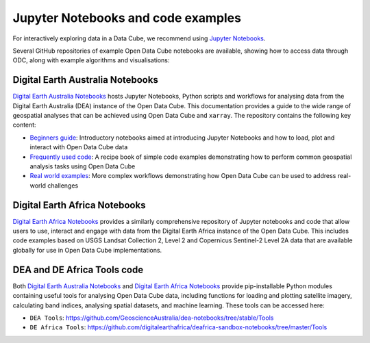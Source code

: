 
.. _jupyter-notebooks:

Jupyter Notebooks and code examples
===================================

For interactively exploring data in a Data Cube, we recommend using `Jupyter Notebooks`_.

.. _Jupyter Notebooks: https://jupyter.org/

Several GitHub repositories of example Open Data Cube notebooks are available, showing
how to access data through ODC, along with example algorithms and visualisations:

Digital Earth Australia Notebooks
---------------------------------
.. image:: https://raw.githubusercontent.com/GeoscienceAustralia/dea-notebooks/develop/Supplementary_data/dea_logo_wide.jpg
  :width: 900
  :alt: Digital Earth Australia Notebooks banner

`Digital Earth Australia Notebooks`_ hosts Jupyter Notebooks, Python scripts and workflows for analysing data from the Digital Earth Australia (DEA) instance of the Open Data Cube. This documentation provides a guide to the wide range of geospatial analyses that can be achieved using Open Data Cube and ``xarray``. The repository contains the following key content:

* `Beginners guide`_: Introductory notebooks aimed at introducing Jupyter Notebooks and how to load, plot and interact with Open Data Cube data
* `Frequently used code`_: A recipe book of simple code examples demonstrating how to perform common geospatial analysis tasks using Open Data Cube
* `Real world examples`_: More complex workflows demonstrating how Open Data Cube can be used to address real-world challenges

.. _`Digital Earth Australia Notebooks`: https://github.com/GeoscienceAustralia/dea-notebooks/
.. _`Beginners guide`: https://docs.dea.ga.gov.au/notebooks/Beginners_guide/README.html
.. _`Frequently used code`: https://docs.dea.ga.gov.au/notebooks/Frequently_used_code/README.html
.. _`Real world examples`: https://docs.dea.ga.gov.au/notebooks/Real_world_examples/README.html


Digital Earth Africa Notebooks
------------------------------
.. image:: https://raw.githubusercontent.com/digitalearthafrica/deafrica-sandbox-notebooks/master/Supplementary_data/Github_banner.jpg
  :width: 900
  :alt: Digital Earth Africa Notebooks banner

`Digital Earth Africa Notebooks`_ provides a similarly comprehensive repository of Jupyter notebooks and code that allow users to use, interact and engage with data from the Digital Earth Africa instance of the Open Data Cube. This includes code examples based on USGS Landsat Collection 2, Level 2 and Copernicus Sentinel-2 Level 2A data that are available globally for use in Open Data Cube implementations.

.. _`Digital Earth Africa Notebooks`: https://github.com/digitalearthafrica/deafrica-sandbox-notebooks/


DEA and DE Africa Tools code
----------------------------

Both `Digital Earth Australia Notebooks`_ and `Digital Earth Africa Notebooks`_ provide pip-installable Python modules containing useful tools for analysing Open Data Cube data, including functions for loading and plotting satellite imagery, calculating band indices, analysing spatial datasets, and machine learning. These tools can be accessed here:

* ``DEA Tools``: https://github.com/GeoscienceAustralia/dea-notebooks/tree/stable/Tools
* ``DE Africa Tools``: https://github.com/digitalearthafrica/deafrica-sandbox-notebooks/tree/master/Tools
